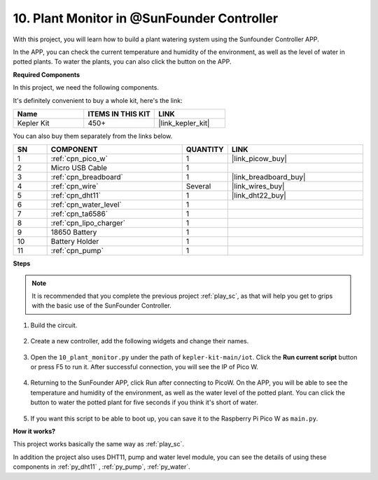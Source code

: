 10. Plant Monitor in @SunFounder Controller
================================================

With this project, you will learn how to build a plant watering system using the Sunfounder Controller APP.

In the APP, you can check the current temperature and humidity of the environment, as well as the level of water in potted plants.
To water the plants, you can also click the button on the APP.


**Required Components**

In this project, we need the following components. 

It's definitely convenient to buy a whole kit, here's the link: 

.. list-table::
    :widths: 20 20 20
    :header-rows: 1

    *   - Name	
        - ITEMS IN THIS KIT
        - LINK
    *   - Kepler Kit	
        - 450+
        - |link_kepler_kit|

You can also buy them separately from the links below.

.. list-table::
    :widths: 5 20 5 20
    :header-rows: 1

    *   - SN
        - COMPONENT	
        - QUANTITY
        - LINK

    *   - 1
        - :ref:`cpn_pico_w`
        - 1
        - |link_picow_buy|
    *   - 2
        - Micro USB Cable
        - 1
        - 
    *   - 3
        - :ref:`cpn_breadboard`
        - 1
        - |link_breadboard_buy|
    *   - 4
        - :ref:`cpn_wire`
        - Several
        - |link_wires_buy|
    *   - 5
        - :ref:`cpn_dht11`
        - 1
        - |link_dht22_buy|
    *   - 6
        - :ref:`cpn_water_level`
        - 1
        - 
    *   - 7
        - :ref:`cpn_ta6586`
        - 1
        - 
    *   - 8
        - :ref:`cpn_lipo_charger`
        - 1
        -  
    *   - 9
        - 18650 Battery
        - 1
        -  
    *   - 10
        - Battery Holder
        - 1
        -  
    *   - 11
        - :ref:`cpn_pump`
        - 1
        -  

**Steps**

.. note::
    It is recommended that you complete the previous project :ref:`play_sc`, as that will help you get to grips with the basic use of the SunFounder Controller.

#. Build the circuit.

    .. image:: img/wiring/10.sc_2_bb.png

#. Create a new controller, add the following widgets and change their names.

    .. image:: img/10_plant2.jpg
        :width: 800

#. Open the ``10_plant_monitor.py`` under the path of ``kepler-kit-main/iot``. Click the **Run current script** button or press F5 to run it. After successful connection, you will see the IP of Pico W.

    .. image:: img/10_plant_monitor.png


#. Returning to the SunFounder APP, click Run after connecting to PicoW. On the APP, you will be able to see the temperature and humidity of the environment, as well as the water level of the potted plant. You can click the button to water the potted plant for five seconds if you think it's short of water.

    .. image:: img/10_plant2.jpg
        :width: 800

#. If you want this script to be able to boot up, you can save it to the Raspberry Pi Pico W as ``main.py``.

**How it works?**

This project works basically the same way as :ref:`play_sc`.

In addition the project also uses DHT11, pump and water level module, you can see the details of using these components in :ref:`py_dht11` , :ref:`py_pump`, :ref:`py_water`.